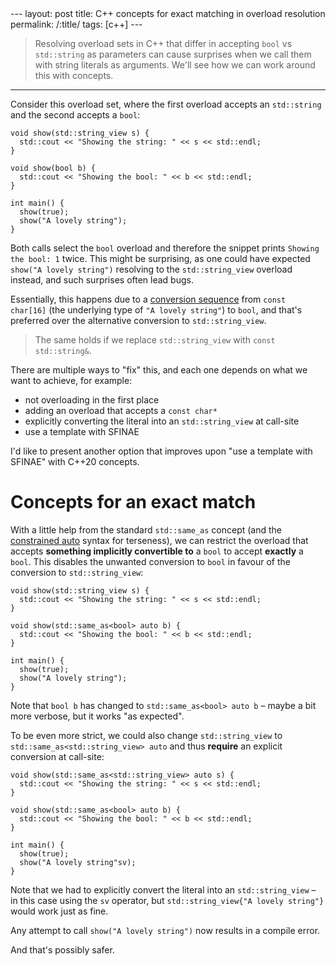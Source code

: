 #+begin_export html
---
layout: post
title: C++ concepts for exact matching in overload resolution
permalink: /:title/
tags: [c++]
---
#+end_export

#+begin_quote
Resolving overload sets in C++ that differ in accepting ~bool~ vs ~std::string~ as parameters can cause surprises when we call them with string literals as arguments. We'll see how we can work around this with concepts.
#+end_quote
--------------

Consider this overload set, where the first overload accepts an ~std::string~ and the second accepts a ~bool~:

#+begin_src C++ :results output :exports both :includes <iostream> <string_view> :flags -std=c++20 :main no
void show(std::string_view s) {
  std::cout << "Showing the string: " << s << std::endl;
}

void show(bool b) {
  std::cout << "Showing the bool: " << b << std::endl;
}

int main() {
  show(true);
  show("A lovely string");
}
#+end_src

#+RESULTS:
: Showing the bool: 1
: Showing the bool: 1

Both calls select the ~bool~ overload and therefore the snippet prints ~Showing the bool: 1~ twice. This might be surprising, as one could have expected ~show("A lovely string")~ resolving to the ~std::string_view~ overload instead, and such surprises often lead bugs.

Essentially, this happens due to a [[https://en.cppreference.com/w/cpp/language/implicit_conversion.html][conversion sequence]] from ~const char[16]~ (the underlying type of ~"A lovely string"~) to ~bool~, and that's preferred over the alternative conversion to ~std::string_view~.

#+begin_quote
The same holds if we replace ~std::string_view~ with ~const std::string&~.
#+end_quote

There are multiple ways to "fix" this, and each one depends on what we want to achieve, for example:

- not overloading in the first place
- adding an overload that accepts a ~const char*~
- explicitly converting the literal into an ~std::string_view~ at call-site
- use a template with SFINAE

I'd like to present another option that improves upon "use a template with SFINAE" with C++20 concepts.

* Concepts for an exact match

With a little help from the standard ~std::same_as~ concept (and the [[https://devblogs.microsoft.com/cppblog/abbreviated-function-templates-and-constrained-auto/][constrained auto]] syntax for terseness), we can restrict the overload that accepts *something implicitly convertible to* a ~bool~ to accept *exactly* a ~bool~. This disables the unwanted conversion to ~bool~ in favour of the conversion to ~std::string_view~:

#+begin_src C++ :results output :exports both :includes <iostream> <string_view> <concepts> :flags -std=c++20 :main no
void show(std::string_view s) {
  std::cout << "Showing the string: " << s << std::endl;
}

void show(std::same_as<bool> auto b) {
  std::cout << "Showing the bool: " << b << std::endl;
}

int main() {
  show(true);
  show("A lovely string");
}
#+end_src

#+RESULTS:
: Showing the bool: 1
: Showing the string: A lovely string

Note that ~bool b~ has changed to ~std::same_as<bool> auto b~ -- maybe a bit more verbose, but it works "as expected".

To be even more strict, we could also change ~std::string_view~ to ~std::same_as<std::string_view> auto~ and thus *require* an explicit conversion at call-site:

#+begin_src C++ :results output :exports both :includes <iostream> <string_view> <concepts> :namespaces std::literals :flags -std=c++20 :main no
void show(std::same_as<std::string_view> auto s) {
  std::cout << "Showing the string: " << s << std::endl;
}

void show(std::same_as<bool> auto b) {
  std::cout << "Showing the bool: " << b << std::endl;
}

int main() {
  show(true);
  show("A lovely string"sv);
}
#+end_src

#+RESULTS:
: Showing the bool: 1
: Showing the string: A lovely string

Note that we had to explicitly convert the literal into an ~std::string_view~ -- in this case using the ~sv~ operator, but ~std::string_view{"A lovely string"}~ would work just as fine.

Any attempt to call ~show("A lovely string")~ now results in a compile error.

And that's possibly safer.
